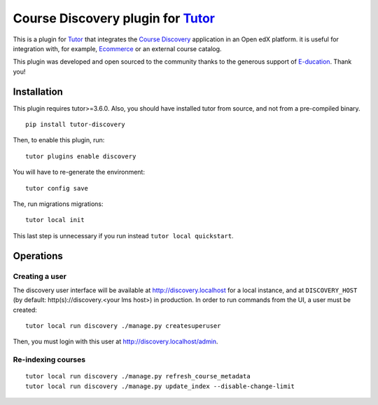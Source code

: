 Course Discovery plugin for `Tutor <https://docs.tutor.overhang.io>`_
=====================================================================

This is a plugin for `Tutor <https://docs.tutor.overhang.io>`_ that integrates the `Course Discovery <https://github.com/edx/course-discovery/>`__ application in an Open edX platform. it is useful for integration with, for example, `Ecommerce <https://github.com/edx/ecommerce>`__ or an external course catalog.

.. image:: https://overhang.io/images/clients/e-ducation.jpg
    :alt: E-ducation
    :target: https://www.e-ducation.cn/

This plugin was developed and open sourced to the community thanks to the generous support of `E-ducation <https://www.e-ducation.cn/>`_. Thank you!

Installation
------------

This plugin requires tutor>=3.6.0. Also, you should have installed tutor from source, and not from a pre-compiled binary.

::
  
    pip install tutor-discovery

Then, to enable this plugin, run::
  
    tutor plugins enable discovery

You will have to re-generate the environment::
  
    tutor config save
    
The, run migrations migrations::
  
    tutor local init

This last step is unnecessary if you run instead ``tutor local quickstart``.

Operations
----------

Creating a user
~~~~~~~~~~~~~~~

The discovery user interface will be available at http://discovery.localhost for a local instance, and at ``DISCOVERY_HOST`` (by default: http(s)://discovery.<your lms host>) in production. In order to run commands from the UI, a user must be created::
  
  tutor local run discovery ./manage.py createsuperuser

Then, you must login with this user at http://discovery.localhost/admin.

Re-indexing courses
~~~~~~~~~~~~~~~~~~~

::
  
  tutor local run discovery ./manage.py refresh_course_metadata
  tutor local run discovery ./manage.py update_index --disable-change-limit
